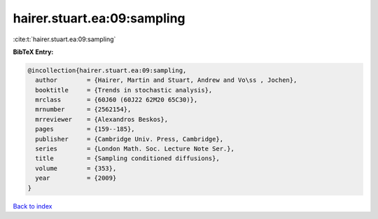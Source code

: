 hairer.stuart.ea:09:sampling
============================

:cite:t:`hairer.stuart.ea:09:sampling`

**BibTeX Entry:**

.. code-block:: bibtex

   @incollection{hairer.stuart.ea:09:sampling,
     author        = {Hairer, Martin and Stuart, Andrew and Vo\ss , Jochen},
     booktitle     = {Trends in stochastic analysis},
     mrclass       = {60J60 (60J22 62M20 65C30)},
     mrnumber      = {2562154},
     mrreviewer    = {Alexandros Beskos},
     pages         = {159--185},
     publisher     = {Cambridge Univ. Press, Cambridge},
     series        = {London Math. Soc. Lecture Note Ser.},
     title         = {Sampling conditioned diffusions},
     volume        = {353},
     year          = {2009}
   }

`Back to index <../By-Cite-Keys.rst>`_
